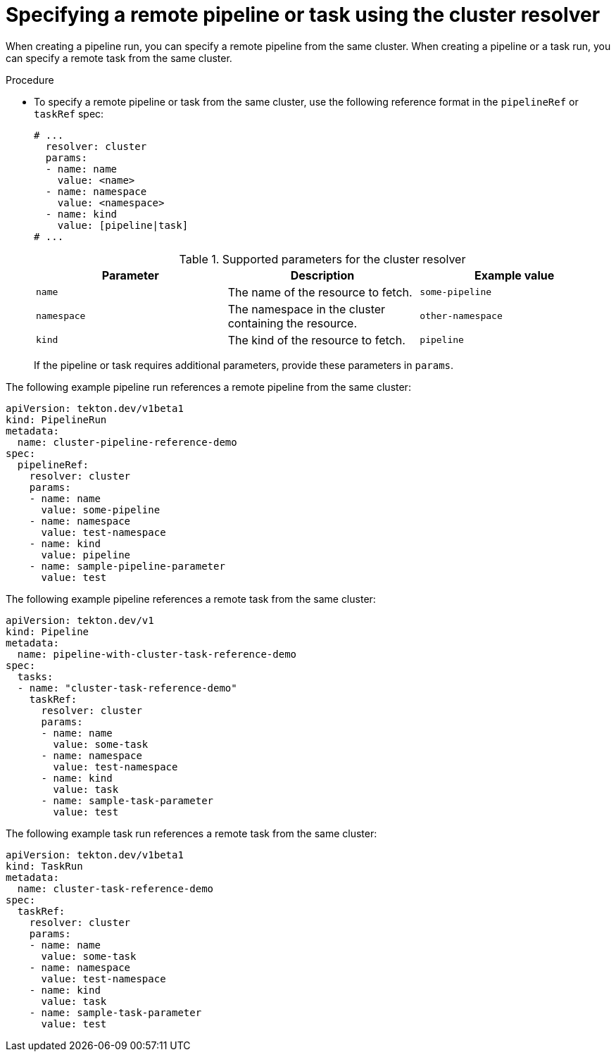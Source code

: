 // This module is included in the following assembly:
//
// // *openshift_pipelines/remote-pipelines-tasks-resolvers.adoc

:_mod-docs-content-type: PROCEDURE
[id="resolver-cluster-specify_{context}"]
= Specifying a remote pipeline or task using the cluster resolver

When creating a pipeline run, you can specify a remote pipeline from the same cluster. When creating a pipeline or a task run, you can specify a remote task from the same cluster.

.Procedure

* To specify a remote pipeline or task from the same cluster, use the following reference format in the `pipelineRef` or `taskRef` spec:
+
[source,yaml]
----
# ...
  resolver: cluster
  params:
  - name: name
    value: <name>
  - name: namespace
    value: <namespace>
  - name: kind
    value: [pipeline|task]
# ...
----
+
.Supported parameters for the cluster resolver
|===
| Parameter | Description | Example value

| `name`
| The name of the resource to fetch.
| `some-pipeline`

| `namespace`
| The namespace in the cluster containing the resource.
| `other-namespace`

| `kind`
| The kind of the resource to fetch.
| `pipeline`

|===
+
If the pipeline or task requires additional parameters, provide these parameters in `params`.

The following example pipeline run references a remote pipeline from the same cluster:

[source,yaml]
----
apiVersion: tekton.dev/v1beta1
kind: PipelineRun
metadata:
  name: cluster-pipeline-reference-demo
spec:
  pipelineRef:
    resolver: cluster
    params:
    - name: name
      value: some-pipeline
    - name: namespace
      value: test-namespace
    - name: kind
      value: pipeline
    - name: sample-pipeline-parameter
      value: test
----

The following example pipeline references a remote task from the same cluster:

[source,yaml]
----
apiVersion: tekton.dev/v1
kind: Pipeline
metadata:
  name: pipeline-with-cluster-task-reference-demo
spec:
  tasks:
  - name: "cluster-task-reference-demo"
    taskRef:
      resolver: cluster
      params:
      - name: name
        value: some-task
      - name: namespace
        value: test-namespace
      - name: kind
        value: task
      - name: sample-task-parameter
        value: test
----

The following example task run references a remote task from the same cluster:

[source,yaml]
----
apiVersion: tekton.dev/v1beta1
kind: TaskRun
metadata:
  name: cluster-task-reference-demo
spec:
  taskRef:
    resolver: cluster
    params:
    - name: name
      value: some-task
    - name: namespace
      value: test-namespace
    - name: kind
      value: task
    - name: sample-task-parameter
      value: test
----